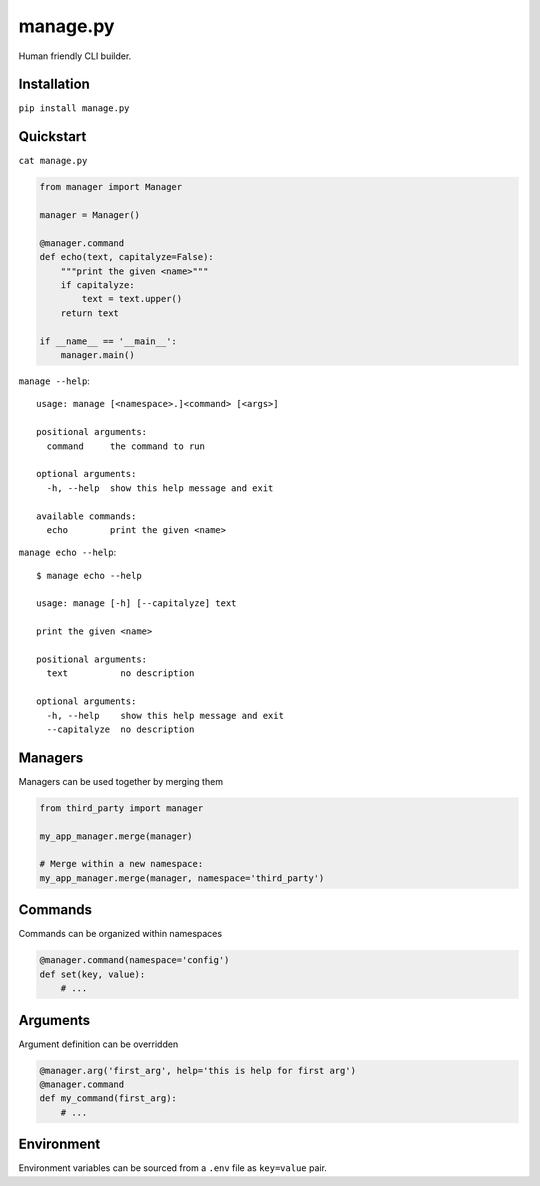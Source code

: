 manage.py
=========

Human friendly CLI builder.

.. image:: https://drone.io/github.com/Birdback/manage.py/status.png
    :target: https://drone.io/github.com/Birdback/manage.py

Installation
------------

``pip install manage.py``


Quickstart
----------

``cat manage.py``

.. code:: python

    from manager import Manager

    manager = Manager()

    @manager.command
    def echo(text, capitalyze=False):
        """print the given <name>"""
        if capitalyze:
            text = text.upper()
        return text
    
    if __name__ == '__main__':
        manager.main()

``manage --help``::

    usage: manage [<namespace>.]<command> [<args>]

    positional arguments:
      command     the command to run

    optional arguments:
      -h, --help  show this help message and exit

    available commands:
      echo        print the given <name>


``manage echo --help``::

    $ manage echo --help

    usage: manage [-h] [--capitalyze] text

    print the given <name>

    positional arguments:
      text          no description

    optional arguments:
      -h, --help    show this help message and exit
      --capitalyze  no description


Managers
--------

Managers can be used together by merging them

.. code:: python

    from third_party import manager

    my_app_manager.merge(manager)

    # Merge within a new namespace:
    my_app_manager.merge(manager, namespace='third_party')


Commands
--------

Commands can be organized within namespaces

.. code:: python

    @manager.command(namespace='config')
    def set(key, value):
        # ...


Arguments
---------

Argument definition can be overridden

.. code:: python

    @manager.arg('first_arg', help='this is help for first arg')
    @manager.command
    def my_command(first_arg):
        # ...


Environment
-----------

Environment variables can be sourced from a ``.env`` file as ``key=value`` pair.
